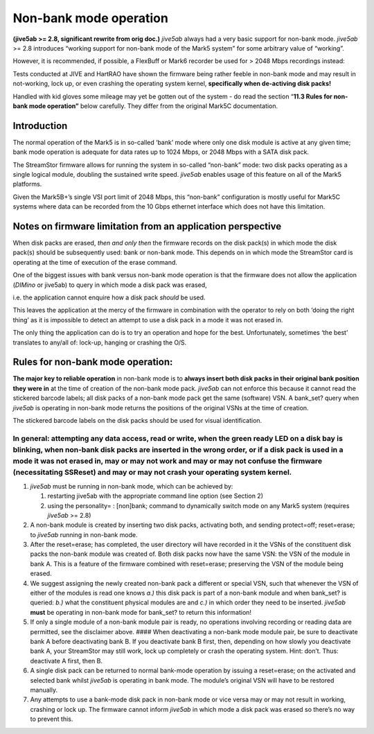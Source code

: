 .. _non-bank-mode-operation-1:

Non-bank mode operation
=======================

\ **(jive5ab >= 2.8, significant rewrite from orig doc.)**\  \ *jive5ab*
always had a very basic support for non-bank mode. *jive5ab* >= 2.8
introduces “working support for non-bank mode of the Mark5 system” for
some arbitrary value of “working”.

However, it is recommended, if possible, a FlexBuff or Mark6 recorder be
used for > 2048 Mbps recordings instead:

Tests conducted at JIVE and HartRAO have shown the firmware being rather
feeble in non-bank mode and may result in not-working, lock up, or even
crashing the operating system kernel, **specifically when de-activing
disk packs!**\ 

Handled with kid gloves some mileage may yet be gotten out of the system
- do read the section “\ **11.3 Rules for non-bank mode operation”**
below carefully. They differ from the original Mark5C documentation.

.. _introduction-1:

Introduction
------------

The normal operation of the Mark5 is in so-called ‘bank’ mode where only
one disk module is active at any given time; bank mode operation is
adequate for data rates up to 1024 Mbps, or 2048 Mbps with a SATA disk
pack.

The StreamStor firmware allows for running the system in so-called
“non-bank” mode: two disk packs operating as a single logical module,
doubling the sustained write speed. *jive5ab* enables usage of this
feature on all of the Mark5 platforms.

Given the Mark5B+’s single VSI port limit of 2048 Mbps, this “non-bank”
configuration is mostly useful for Mark5C systems where data can be
recorded from the 10 Gbps ethernet interface which does not have this
limitation.

.. _notes-on-firmware-limitation-from-an-application-perspective-1:

Notes on firmware limitation from an application perspective
------------------------------------------------------------

When disk packs are erased, *then and only then* the firmware records on
the disk pack(s) in which mode the disk pack(s) should be subsequently
used: bank or non-bank mode. This depends on in which mode the
StreamStor card is operating at the time of execution of the erase
command.

One of the biggest issues with bank versus non-bank mode operation is
that the firmware does not allow the application (*DIMino* or jive5ab)
to query in which mode a disk pack was erased,

i.e. the application cannot enquire how a disk pack *should* be used.

This leaves the application at the mercy of the firmware in combination
with the operator to rely on both ‘doing the right thing’ as it is
impossible to detect an attempt to use a disk pack in a mode it was not
erased in.

The only thing the application can do is to try an operation and hope
for the best. Unfortunately, sometimes ‘the best’ translates to any/all
of: lock-up, hanging or crashing the O/S.

.. _rules-for-non-bank-mode-operation-1:

Rules for non-bank mode operation:
----------------------------------

\ **The major key to reliable operation**\  in non-bank mode is to
\ **always insert both disk packs in their original bank position they
were in**\  at the time of creation of the non-bank mode pack. *jive5ab*
can not enforce this because it cannot read the stickered barcode
labels; all disk packs of a non-bank mode pack get the same (software)
VSN. A bank_set? query when *jive5ab* is operating in non-bank mode
returns the positions of the original VSNs at the time of creation.

The stickered barcode labels on the disk packs should be used for visual
identification.

In general: attempting any data access, read or write, when the green ready LED on a disk bay is blinking, when non-bank disk packs are inserted in the wrong order, or if a disk pack is used in a mode it was not erased in, may or may not work and may or may not confuse the firmware (necessitating SSReset) and may or may not crash your operating system kernel.
^^^^^^^^^^^^^^^^^^^^^^^^^^^^^^^^^^^^^^^^^^^^^^^^^^^^^^^^^^^^^^^^^^^^^^^^^^^^^^^^^^^^^^^^^^^^^^^^^^^^^^^^^^^^^^^^^^^^^^^^^^^^^^^^^^^^^^^^^^^^^^^^^^^^^^^^^^^^^^^^^^^^^^^^^^^^^^^^^^^^^^^^^^^^^^^^^^^^^^^^^^^^^^^^^^^^^^^^^^^^^^^^^^^^^^^^^^^^^^^^^^^^^^^^^^^^^^^^^^^^^^^^^^^^^^^^^^^^^^^^^^^^^^^^^^^^^^^^^^^^^^^^^^^^^^^^^^^^^^^^^^^^^^^^^^^^^^^^^^^^^^^^^^^^^^^^^^^^^^^^^

1. *jive5ab* must be running in non-bank mode, which can be achieved by:

   1. restarting jive5ab with the appropriate command line option (see
      Section 2)
   2. using the personality= : [non]bank; command to dynamically switch
      mode on any Mark5 system (requires *jive5ab* >= 2.8)

2. A non-bank module is created by inserting two disk packs, activating
   both, and sending protect=off; reset=erase; to *jive5ab* running in
   non-bank mode.

3. After the reset=erase; has completed, the user directory will have
   recorded in it the VSNs of the constituent disk packs the non-bank
   module was created of. Both disk packs now have the same VSN: the VSN
   of the module in bank A. This is a feature of the firmware combined
   with reset=erase; preserving the VSN of the module being erased.

4. We suggest assigning the newly created non-bank pack a different or
   special VSN, such that whenever the VSN of either of the modules is
   read one knows *a.)* this disk pack is part of a non-bank module and
   when bank_set? is queried: *b.)* what the constituent physical
   modules are and *c.)* in which order they need to be inserted.
   *jive5ab* **must** be operating in non-bank mode for bank_set? to
   return this information!

5. If only a single module of a non-bank module pair is ready, no
   operations involving recording or reading data are permitted, see the
   disclaimer above. #### When deactivating a non-bank mode module pair,
   be sure to deactivate bank A before deactivating bank B. If you
   deactivate bank B first, then, depending on how slowly you deactivate
   bank A, your StreamStor may still work, lock up completely or crash
   the operating system. Hint: don’t. Thus: deactivate A first, then B.

6. A single disk pack can be returned to normal bank-mode operation by
   issuing a reset=erase; on the activated and selected bank whilst
   *jive5ab* is operating in bank mode. The module’s original VSN will
   have to be restored manually.

7. Any attempts to use a bank-mode disk pack in non-bank mode or vice
   versa may or may not result in working, crashing or lock up. The
   firmware cannot inform *jive5ab* in which mode a disk pack was erased
   so there’s no way to prevent this.

